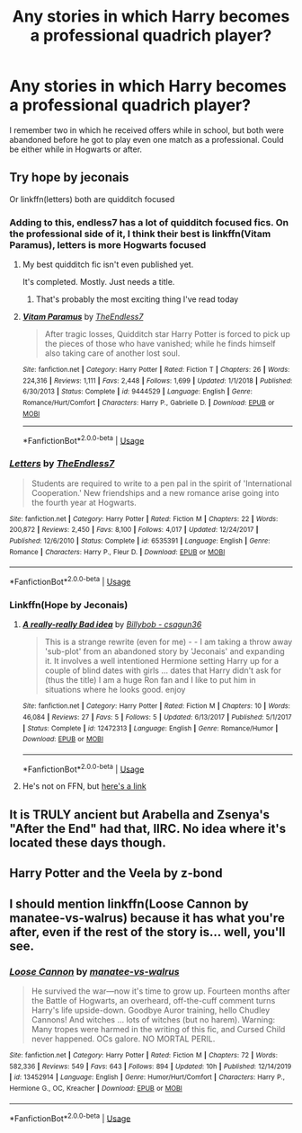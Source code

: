 #+TITLE: Any stories in which Harry becomes a professional quadrich player?

* Any stories in which Harry becomes a professional quadrich player?
:PROPERTIES:
:Author: JOKERRule
:Score: 2
:DateUnix: 1594493223.0
:DateShort: 2020-Jul-11
:FlairText: Request
:END:
I remember two in which he received offers while in school, but both were abandoned before he got to play even one match as a professional. Could be either while in Hogwarts or after.


** Try hope by jeconais

Or linkffn(letters) both are quidditch focused
:PROPERTIES:
:Author: Aniki356
:Score: 2
:DateUnix: 1594493640.0
:DateShort: 2020-Jul-11
:END:

*** Adding to this, endless7 has a lot of quidditch focused fics. On the professional side of it, I think their best is linkffn(Vitam Paramus), letters is more Hogwarts focused
:PROPERTIES:
:Author: kdbvols
:Score: 2
:DateUnix: 1594499517.0
:DateShort: 2020-Jul-12
:END:

**** My best quidditch fic isn't even published yet.

It's completed. Mostly. Just needs a title.
:PROPERTIES:
:Author: TE7
:Score: 5
:DateUnix: 1594514744.0
:DateShort: 2020-Jul-12
:END:

***** That's probably the most exciting thing I've read today
:PROPERTIES:
:Author: kdbvols
:Score: 2
:DateUnix: 1594594130.0
:DateShort: 2020-Jul-13
:END:


**** [[https://www.fanfiction.net/s/9444529/1/][*/Vitam Paramus/*]] by [[https://www.fanfiction.net/u/2638737/TheEndless7][/TheEndless7/]]

#+begin_quote
  After tragic losses, Quidditch star Harry Potter is forced to pick up the pieces of those who have vanished; while he finds himself also taking care of another lost soul.
#+end_quote

^{/Site/:} ^{fanfiction.net} ^{*|*} ^{/Category/:} ^{Harry} ^{Potter} ^{*|*} ^{/Rated/:} ^{Fiction} ^{T} ^{*|*} ^{/Chapters/:} ^{26} ^{*|*} ^{/Words/:} ^{224,316} ^{*|*} ^{/Reviews/:} ^{1,111} ^{*|*} ^{/Favs/:} ^{2,448} ^{*|*} ^{/Follows/:} ^{1,699} ^{*|*} ^{/Updated/:} ^{1/1/2018} ^{*|*} ^{/Published/:} ^{6/30/2013} ^{*|*} ^{/Status/:} ^{Complete} ^{*|*} ^{/id/:} ^{9444529} ^{*|*} ^{/Language/:} ^{English} ^{*|*} ^{/Genre/:} ^{Romance/Hurt/Comfort} ^{*|*} ^{/Characters/:} ^{Harry} ^{P.,} ^{Gabrielle} ^{D.} ^{*|*} ^{/Download/:} ^{[[http://www.ff2ebook.com/old/ffn-bot/index.php?id=9444529&source=ff&filetype=epub][EPUB]]} ^{or} ^{[[http://www.ff2ebook.com/old/ffn-bot/index.php?id=9444529&source=ff&filetype=mobi][MOBI]]}

--------------

*FanfictionBot*^{2.0.0-beta} | [[https://github.com/tusing/reddit-ffn-bot/wiki/Usage][Usage]]
:PROPERTIES:
:Author: FanfictionBot
:Score: 1
:DateUnix: 1594499564.0
:DateShort: 2020-Jul-12
:END:


*** [[https://www.fanfiction.net/s/6535391/1/][*/Letters/*]] by [[https://www.fanfiction.net/u/2638737/TheEndless7][/TheEndless7/]]

#+begin_quote
  Students are required to write to a pen pal in the spirit of 'International Cooperation.' New friendships and a new romance arise going into the fourth year at Hogwarts.
#+end_quote

^{/Site/:} ^{fanfiction.net} ^{*|*} ^{/Category/:} ^{Harry} ^{Potter} ^{*|*} ^{/Rated/:} ^{Fiction} ^{M} ^{*|*} ^{/Chapters/:} ^{22} ^{*|*} ^{/Words/:} ^{200,872} ^{*|*} ^{/Reviews/:} ^{2,450} ^{*|*} ^{/Favs/:} ^{8,100} ^{*|*} ^{/Follows/:} ^{4,017} ^{*|*} ^{/Updated/:} ^{12/24/2017} ^{*|*} ^{/Published/:} ^{12/6/2010} ^{*|*} ^{/Status/:} ^{Complete} ^{*|*} ^{/id/:} ^{6535391} ^{*|*} ^{/Language/:} ^{English} ^{*|*} ^{/Genre/:} ^{Romance} ^{*|*} ^{/Characters/:} ^{Harry} ^{P.,} ^{Fleur} ^{D.} ^{*|*} ^{/Download/:} ^{[[http://www.ff2ebook.com/old/ffn-bot/index.php?id=6535391&source=ff&filetype=epub][EPUB]]} ^{or} ^{[[http://www.ff2ebook.com/old/ffn-bot/index.php?id=6535391&source=ff&filetype=mobi][MOBI]]}

--------------

*FanfictionBot*^{2.0.0-beta} | [[https://github.com/tusing/reddit-ffn-bot/wiki/Usage][Usage]]
:PROPERTIES:
:Author: FanfictionBot
:Score: 1
:DateUnix: 1594493683.0
:DateShort: 2020-Jul-11
:END:


*** Linkffn(Hope by Jeconais)
:PROPERTIES:
:Author: GreenTiger77
:Score: 1
:DateUnix: 1594496799.0
:DateShort: 2020-Jul-12
:END:

**** [[https://www.fanfiction.net/s/12472313/1/][*/A really-really Bad idea/*]] by [[https://www.fanfiction.net/u/641050/Billybob-csagun36][/Billybob - csagun36/]]

#+begin_quote
  This is a strange rewrite (even for me) - - I am taking a throw away 'sub-plot' from an abandoned story by 'Jeconais' and expanding it. It involves a well intentioned Hermione setting Harry up for a couple of blind dates with girls ... dates that Harry didn't ask for (thus the title) I am a huge Ron fan and I like to put him in situations where he looks good. enjoy
#+end_quote

^{/Site/:} ^{fanfiction.net} ^{*|*} ^{/Category/:} ^{Harry} ^{Potter} ^{*|*} ^{/Rated/:} ^{Fiction} ^{M} ^{*|*} ^{/Chapters/:} ^{10} ^{*|*} ^{/Words/:} ^{46,084} ^{*|*} ^{/Reviews/:} ^{27} ^{*|*} ^{/Favs/:} ^{5} ^{*|*} ^{/Follows/:} ^{5} ^{*|*} ^{/Updated/:} ^{6/13/2017} ^{*|*} ^{/Published/:} ^{5/1/2017} ^{*|*} ^{/Status/:} ^{Complete} ^{*|*} ^{/id/:} ^{12472313} ^{*|*} ^{/Language/:} ^{English} ^{*|*} ^{/Genre/:} ^{Romance/Humor} ^{*|*} ^{/Download/:} ^{[[http://www.ff2ebook.com/old/ffn-bot/index.php?id=12472313&source=ff&filetype=epub][EPUB]]} ^{or} ^{[[http://www.ff2ebook.com/old/ffn-bot/index.php?id=12472313&source=ff&filetype=mobi][MOBI]]}

--------------

*FanfictionBot*^{2.0.0-beta} | [[https://github.com/tusing/reddit-ffn-bot/wiki/Usage][Usage]]
:PROPERTIES:
:Author: FanfictionBot
:Score: 1
:DateUnix: 1594496848.0
:DateShort: 2020-Jul-12
:END:


**** He's not on FFN, but [[https://jeconais.fanficauthors.net/Hope/index/][here's a link]]
:PROPERTIES:
:Author: kdbvols
:Score: 1
:DateUnix: 1594499569.0
:DateShort: 2020-Jul-12
:END:


** It is TRULY ancient but Arabella and Zsenya's "After the End" had that, IIRC. No idea where it's located these days though.
:PROPERTIES:
:Author: Werekolache
:Score: 2
:DateUnix: 1594518387.0
:DateShort: 2020-Jul-12
:END:


** Harry Potter and the Veela by z-bond
:PROPERTIES:
:Author: lordofnite18
:Score: 1
:DateUnix: 1594541115.0
:DateShort: 2020-Jul-12
:END:


** I should mention linkffn(Loose Cannon by manatee-vs-walrus) because it has what you're after, even if the rest of the story is... well, you'll see.
:PROPERTIES:
:Author: rpeh
:Score: 1
:DateUnix: 1594554561.0
:DateShort: 2020-Jul-12
:END:

*** [[https://www.fanfiction.net/s/13452914/1/][*/Loose Cannon/*]] by [[https://www.fanfiction.net/u/11271166/manatee-vs-walrus][/manatee-vs-walrus/]]

#+begin_quote
  He survived the war---now it's time to grow up. Fourteen months after the Battle of Hogwarts, an overheard, off-the-cuff comment turns Harry's life upside-down. Goodbye Auror training, hello Chudley Cannons! And witches ... lots of witches (but no harem). Warning: Many tropes were harmed in the writing of this fic, and Cursed Child never happened. OCs galore. NO MORTAL PERIL.
#+end_quote

^{/Site/:} ^{fanfiction.net} ^{*|*} ^{/Category/:} ^{Harry} ^{Potter} ^{*|*} ^{/Rated/:} ^{Fiction} ^{M} ^{*|*} ^{/Chapters/:} ^{72} ^{*|*} ^{/Words/:} ^{582,336} ^{*|*} ^{/Reviews/:} ^{549} ^{*|*} ^{/Favs/:} ^{643} ^{*|*} ^{/Follows/:} ^{894} ^{*|*} ^{/Updated/:} ^{10h} ^{*|*} ^{/Published/:} ^{12/14/2019} ^{*|*} ^{/id/:} ^{13452914} ^{*|*} ^{/Language/:} ^{English} ^{*|*} ^{/Genre/:} ^{Humor/Hurt/Comfort} ^{*|*} ^{/Characters/:} ^{Harry} ^{P.,} ^{Hermione} ^{G.,} ^{OC,} ^{Kreacher} ^{*|*} ^{/Download/:} ^{[[http://www.ff2ebook.com/old/ffn-bot/index.php?id=13452914&source=ff&filetype=epub][EPUB]]} ^{or} ^{[[http://www.ff2ebook.com/old/ffn-bot/index.php?id=13452914&source=ff&filetype=mobi][MOBI]]}

--------------

*FanfictionBot*^{2.0.0-beta} | [[https://github.com/tusing/reddit-ffn-bot/wiki/Usage][Usage]]
:PROPERTIES:
:Author: FanfictionBot
:Score: 1
:DateUnix: 1594554610.0
:DateShort: 2020-Jul-12
:END:
